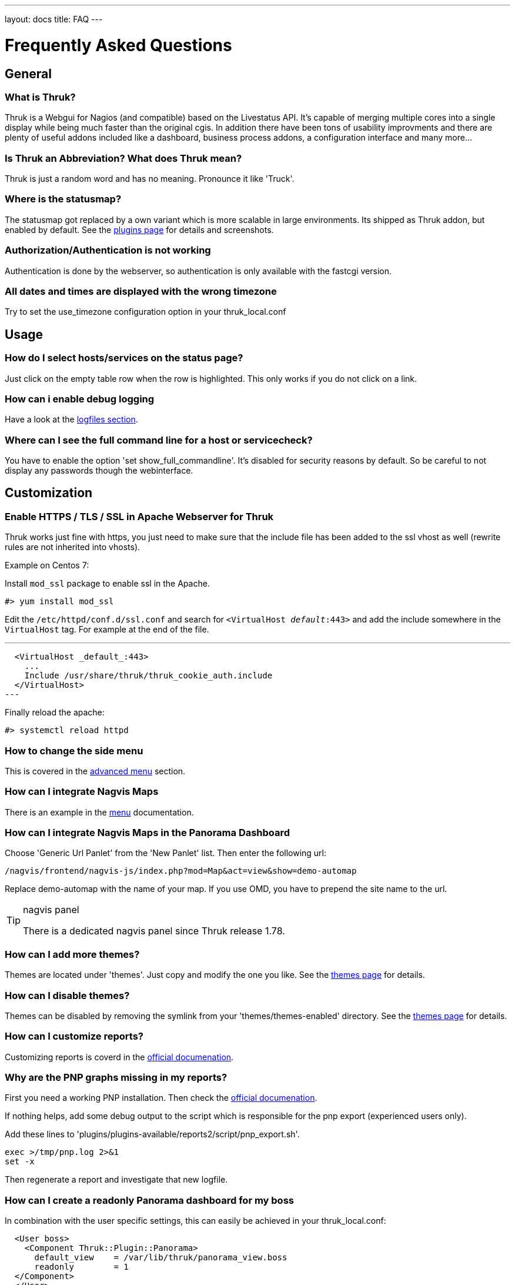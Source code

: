 ---
layout: docs
title: FAQ
---

Frequently Asked Questions
==========================

== General

=== What is Thruk?
Thruk is a Webgui for Nagios (and compatible) based on the Livestatus
API. It's capable of merging multiple cores into a single display
while being much faster than the original cgis. In addition there have
been tons of usability improvments and there are plenty of useful
addons included like a dashboard, business process addons, a
configuration interface and many more...


=== Is Thruk an Abbreviation? What does Thruk mean?

Thruk is just a random word and has no meaning. Pronounce it like 'Truck'.


=== Where is the statusmap?

The statusmap got replaced by a own variant which is more scalable in
large environments. Its shipped as Thruk addon, but enabled by
default. See the link:plugins.html[plugins page] for details and screenshots.


=== Authorization/Authentication is not working

Authentication is done by the webserver, so authentication is only available
with the fastcgi version.


=== All dates and times are displayed with the wrong timezone

Try to set the use_timezone configuration option in your
thruk_local.conf



== Usage

=== How do I select hosts/services on the status page?

Just click on the empty table row when the row is highlighted. This only works
if you do not click on a link.


=== How can i enable debug logging

Have a look at the link:logfiles.html#enable-debug-logging[logfiles section].


=== Where can I see the full command line for a host or servicecheck?

You have to enable the option 'set show_full_commandline'. It's
disabled for security reasons by default. So be careful to not display
any passwords though the webinterface.




== Customization

=== Enable HTTPS / TLS / SSL in Apache Webserver for Thruk
Thruk works just fine with https, you just need to make sure that the include file
has been added to the ssl vhost as well (rewrite rules are not inherited into vhosts).

Example on Centos 7:

Install `mod_ssl` package to enable ssl in the Apache.

  #> yum install mod_ssl

Edit the `/etc/httpd/conf.d/ssl.conf` and search for `<VirtualHost _default_:443>`
and add the include somewhere in the `VirtualHost` tag. For example at the end
of the file.

---
  <VirtualHost _default_:443>
    ...
    Include /usr/share/thruk/thruk_cookie_auth.include
  </VirtualHost>
---

Finally reload the apache:

  #> systemctl reload httpd

=== How to change the side menu
This is covered in the link:menu.html[advanced menu] section.

=== How can I integrate Nagvis Maps

There is an example in the link:menu.html#nagvis-maps[menu] documentation.

=== How can I integrate Nagvis Maps in the Panorama Dashboard

Choose 'Generic Url Panlet' from the 'New Panlet' list. Then enter
the following url:
....
/nagvis/frontend/nagvis-js/index.php?mod=Map&act=view&show=demo-automap
....
Replace demo-automap with the name of your map. If you use OMD, you have
to prepend the site name to the url.

[TIP]
.nagvis panel
=======
There is a dedicated nagvis panel since Thruk release 1.78.
=======


=== How can I add more themes?

Themes are located under 'themes'. Just copy and modify the one you
like. See the link:themes.html[themes page] for details.


=== How can I disable themes?

Themes can be disabled by removing the symlink from your
'themes/themes-enabled' directory.
See the link:themes.html[themes page] for details.


=== How can I customize reports?
Customizing reports is coverd in the link:reporting.html#customized-reports[official documenation].

=== Why are the PNP graphs missing in my reports?
First you need a working PNP installation. Then check
the link:configuration.html#pnp_export[official documenation].

If nothing helps, add some debug output to the script which is responsible for
the pnp export (experienced users only).

Add these lines to 'plugins/plugins-available/reports2/script/pnp_export.sh'.

-------
exec >/tmp/pnp.log 2>&1
set -x
-------

Then regenerate a report and investigate that new logfile.


=== How can I create a readonly Panorama dashboard for my boss
In combination with the user specific settings, this can easily be achieved in
your thruk_local.conf:

-------
  <User boss>
    <Component Thruk::Plugin::Panorama>
      default_view    = /var/lib/thruk/panorama_view.boss
      readonly        = 1
  </Component>
  </User>
-------

The default view can be exported from the 'Settings' menu inside the panorama
dashboard.



=== How can I set custom page titles
There are few ways to do this. The first way is you can turn on the
use_bookmark_titles in your thruk_local.conf:

-------
    use_bookmark_titles = 1
-------

Now anytime you go to one of your Thruk bookmarks the name of
that bookmark will be used as the page title.
The second option is on most pages adding 'title=your title here' to
the url will set a custom title


=== How can I enable form based authentication
{% include note.ad text="activated by default since v2.0" %}
In order to use the form or cookie based authentication like demo.thruk.org does,
you have to do two small changes in your apache configuration.
Get https://github.com/sni/Thruk/blob/master/support/thruk_cookie_auth.example[thruk_cookie_auth.example]
and put everything except the RewriteLock into the virtualhost of your choice.
The RewriteLock must be outside any virtualhost. After that, restart the apache.


=== How can I disable cookie authentication

TIP: In OMD you just need to run `omd config set THRUK_COOKIE_AUTH off`

Starting with v2.0 cookie (form based) authentication is enabled by default. In
case you want to disable it again and switch back to standard basic
authentication, you just need to comment the includes in your apache
configuration.

On Debian and Ubuntu open all files matching:

    /etc/apache2/sites-enabled/*default*
    /etc/apache2/conf-available/thruk_cookie_auth_vhost.conf

On SLES systems open:

    /etc/apache2/conf.d/thruk_cookie_auth_vhost.conf

On Centos/RHEL systems open:

    /etc/httpd/conf.d/thruk_cookie_auth_vhost.conf

then comment the line with:

    Include /usr/share/thruk/thruk_cookie_auth.include

After that, restart the apache.

== Installation

=== Is it possible to operate Thruk in a cluster?
Yes, just put a load balancer before 2 (or more) Thruk installations
and make sure the 'var_path' directory is shared between all instances ( by
NFS, DRBD or similar ). There is usually not much traffic in this
folder.


=== wkhtmltopdf
wkhtmltopdf is no longer required and has been replaced by phantomjs.


=== phantomjs
phantomjs is required to create PDF reports with the reports2 plugin. You can get
phantomjs from http://phantomjs.org/ if it's not available for your system.


=== How can I enable the business process addon.
It works out of the box with OMD. If not using OMD, some manual steps
are required which are described in the
link:business-process.html[official documenation].


== Hacking Thruk
=== Within OMD
If you are using OMD, then you just might want to follow this guide:
https://github.com/sni/omd_utils/tree/master/thruk_developer
Which connects a test OMD site to the git version of Thruk. This works quite
well as long as there are only small changes in the perl module dependencies.

The installer adds a new OMD daemon which restarts Thruk whenever you change
a perl file or template.

=== Install Test Environment from Source
 1. First get a fresh copy of the sources:

  /tmp %> git clone git://github.com/sni/Thruk.git

 2. Create a .author file which prevents some caching mechanisms.

  /tmp %> cd Thruk && touch .author

3. use perl dependencies from existing installation.

  /tmp/Thruk %> export PERL5LIB=/usr/lib/thruk/perl5
+
Refer to the official documentation on how to install Thruk: link:install.html

4. start development server

  /tmp/Thruk %> ./script/thruk_server.pl -r
  HTTP::Server::PSGI: Accepting connections at http://0:3000/

5. hack Thruk...

6. create a git patch
+
review and commit your changes, then create a patch file which can be sent upstream to the author.

  /tmp/Thruk %> git commit -av
  /tmp/Thruk %> git format-patch -o /tmp/ --signoff -1



== Errors
=== Backend not available

The socat solution for using livestatus with SSL does not longer work
due to problems with socat and json data. If you see errors like:

------------------
[ERROR][Thruk.Controller.Root] Caught exception in Thruk::Controller::status->index "socket error at thruk/script/../lib/Monitoring/Livestatus/Class/Base/Table.pm line 186"
[ERROR][Thruk.Controller.error] internal server error
------------------

and you use socat for livestatus over ssl, please change to stunnel or
ssh with the normal xinetd solution.

=== undefined symbol: Perl_Istack_sp_ptr

You will get perl errors about undefined symbols when you try to
install a debian package on ubuntu or a ubuntu 11 deb file on ubuntu
12 or any package on a different platform than the package was build
for.

------------------
/usr/bin/perl: symbol lookup error: /usr/lib/thruk/perl5/x86_64-linux-gnu-thread-multi/auto/List/Util/Util.so: undefined symbol: Perl_Istack_sp_ptr
------------------

The solution is simple: use the right package for your distribution.
If there is no package is available for your platform, use the source
installation.



=== Premature end of script headers: fcgid_env.sh

A few things to check:

- check the apache error log for more details.
- check the thruk logfile, usually located in /var/log/thruk/error.log
- if you are using Redhat/Centos, check if you have SELinux enabled:
+
  #>getenforce
  Disabled
+
'Enforcing' means SELinux is enable. Details can be found in the audit
log: /var/log/audit/audit.log.  SELinux can be disabled in
'/etc/selinux/config' (you will have to reboot once to make the
changes active).
+
  SELINUX=disabled
+
Read more about SELinux on http://wiki.centos.org/HowTos/SELinux


If there is no error in either apache or thruk logs, try to manually run the
fcgi script with your webserver user (usually something like `www-data` or
`apache`)

+
  su - www-data -c "/usr/share/thruk/fcgid_env.sh"
  STDIN is not a socket: specify a listen location at /usr/lib/thruk/perl5/Plack/Handler/FCGI.pm line 57.
+

If you see the error above, eveything is ok. Otherwise you should see the real
error now.


=== possible csrf, no or invalid token

This happens if you directly send commands to Thruk without a valid
csrf protection token. This will happen in combination with nagstamon.
You have to put those clients in the exception list:
link:configuration.html#csrf_allowed_hosts[csrf_allowed_hosts].

More information about link:http://en.wikipedia.org/wiki/Cross-site_request_forgery[csrf].


=== Error: TypeError: $.browser is undefined

Assuming you are using the ssi file to display PNP4Nagios popups, you have to update
the ssi files to the latest from link:https://github.com/sni/Thruk/tree/master/ssi[Thruks examples].

The cluetip jquery plugin used in this popups does not work with the latest jQuery release
from Thruk, so Thruk now ships a own updated copy for this javascript library.
